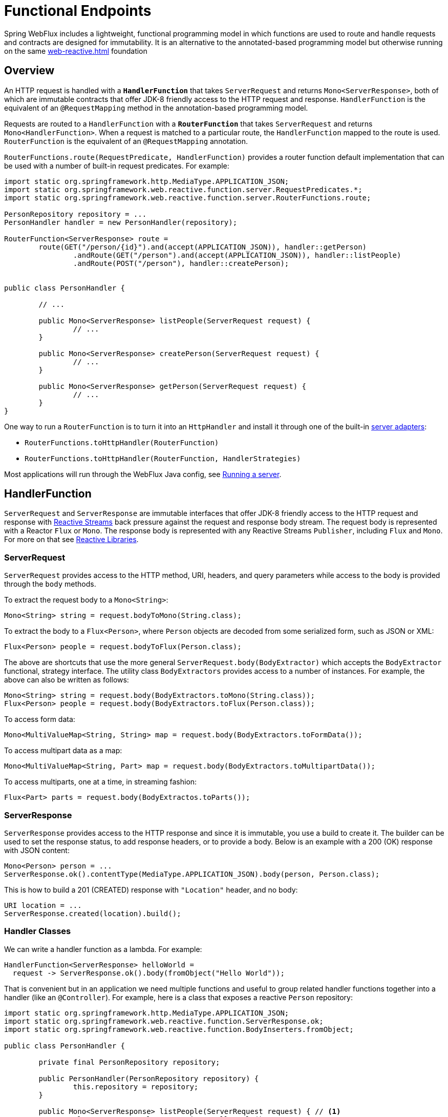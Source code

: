 [[webflux-fn]]
= Functional Endpoints

Spring WebFlux includes a lightweight, functional programming model in which functions
are used to route and handle requests and contracts are designed for immutability.
It is an alternative to the annotated-based programming model but otherwise running on
the same <<web-reactive.adoc#webflux-reactive-spring-web>> foundation




[[webflux-fn-overview]]
== Overview

An HTTP request is handled with a **`HandlerFunction`** that takes `ServerRequest` and
returns `Mono<ServerResponse>`, both of which are immutable contracts that offer JDK-8
friendly access to the HTTP request and response. `HandlerFunction` is the equivalent of
an `@RequestMapping` method in the annotation-based programming model.

Requests are routed to a `HandlerFunction` with a **`RouterFunction`** that takes
`ServerRequest` and returns `Mono<HandlerFunction>`. When a request is matched to a
particular route, the `HandlerFunction` mapped to the route is used. `RouterFunction` is
the equivalent of an `@RequestMapping` annotation.

`RouterFunctions.route(RequestPredicate, HandlerFunction)` provides a router function
default implementation that can be used with a number of built-in request predicates.
For example:

[source,java,indent=0]
[subs="verbatim,quotes"]
----
import static org.springframework.http.MediaType.APPLICATION_JSON;
import static org.springframework.web.reactive.function.server.RequestPredicates.*;
import static org.springframework.web.reactive.function.server.RouterFunctions.route;

PersonRepository repository = ...
PersonHandler handler = new PersonHandler(repository);

RouterFunction<ServerResponse> route =
	route(GET("/person/{id}").and(accept(APPLICATION_JSON)), handler::getPerson)
		.andRoute(GET("/person").and(accept(APPLICATION_JSON)), handler::listPeople)
		.andRoute(POST("/person"), handler::createPerson);


public class PersonHandler {

	// ...

	public Mono<ServerResponse> listPeople(ServerRequest request) {
		// ...
	}

	public Mono<ServerResponse> createPerson(ServerRequest request) {
		// ...
	}

	public Mono<ServerResponse> getPerson(ServerRequest request) {
		// ...
	}
}
----

One way to run a `RouterFunction` is to turn it into an `HttpHandler` and install it
through one of the built-in <<web-reactive.adoc#webflux-httphandler,server adapters>>:

* `RouterFunctions.toHttpHandler(RouterFunction)`
* `RouterFunctions.toHttpHandler(RouterFunction, HandlerStrategies)`


Most applications will run through the WebFlux Java config, see <<webflux-fn-running>>.




[[webflux-fn-handler-functions]]
== HandlerFunction

`ServerRequest` and `ServerResponse` are immutable interfaces that offer JDK-8 friendly
access to the HTTP request and response with
https://www.reactive-streams.org[Reactive Streams] back pressure against the request
and response body stream. The request body is represented with a Reactor `Flux` or `Mono`.
The response body is represented with any Reactive Streams `Publisher`, including `Flux`
and `Mono`. For more on that see
<<web-reactive.adoc#webflux-reactive-libraries,Reactive Libraries>>.



[[webflux-fn-request]]
=== ServerRequest

`ServerRequest` provides access to the HTTP method, URI, headers, and query parameters
while access to the body is provided through the `body` methods.

To extract the request body to a `Mono<String>`:

 Mono<String> string = request.bodyToMono(String.class);

To extract the body to a `Flux<Person>`, where `Person` objects are decoded from some
serialized form, such as JSON or XML:

 Flux<Person> people = request.bodyToFlux(Person.class);

The above are shortcuts that use the more general `ServerRequest.body(BodyExtractor)`
which accepts the `BodyExtractor` functional, strategy interface. The utility class
`BodyExtractors` provides access to a number of instances. For example, the above can
also be written as follows:

 Mono<String> string = request.body(BodyExtractors.toMono(String.class));
 Flux<Person> people = request.body(BodyExtractors.toFlux(Person.class));

To access form data:

 Mono<MultiValueMap<String, String> map = request.body(BodyExtractors.toFormData());

To access multipart data as a map:

 Mono<MultiValueMap<String, Part> map = request.body(BodyExtractors.toMultipartData());

To access multiparts, one at a time, in streaming fashion:

 Flux<Part> parts = request.body(BodyExtractos.toParts());



[[webflux-fn-response]]
=== ServerResponse

`ServerResponse` provides access to the HTTP response and since it is immutable, you use
a build to create it. The builder can be used to set the response status, to add response
headers, or to provide a body. Below is an example with a 200 (OK) response with JSON
content:

 Mono<Person> person = ...
 ServerResponse.ok().contentType(MediaType.APPLICATION_JSON).body(person, Person.class);

This is how to build a 201 (CREATED) response with `"Location"` header, and no body:

 URI location = ...
 ServerResponse.created(location).build();



[[webflux-fn-handler-classes]]
=== Handler Classes

We can write a handler function as a lambda. For example:

[source,java,indent=0]
[subs="verbatim,quotes"]
----
HandlerFunction<ServerResponse> helloWorld =
  request -> ServerResponse.ok().body(fromObject("Hello World"));
----

That is convenient but in an application we need multiple functions and useful to group
related handler functions together into a handler (like an `@Controller`). For example,
here is a class that exposes a reactive `Person` repository:

[source,java,indent=0]
[subs="verbatim,quotes"]
----
import static org.springframework.http.MediaType.APPLICATION_JSON;
import static org.springframework.web.reactive.function.ServerResponse.ok;
import static org.springframework.web.reactive.function.BodyInserters.fromObject;

public class PersonHandler {

	private final PersonRepository repository;

	public PersonHandler(PersonRepository repository) {
		this.repository = repository;
	}

	public Mono<ServerResponse> listPeople(ServerRequest request) { // <1>
		Flux<Person> people = repository.allPeople();
		return ok().contentType(APPLICATION_JSON).body(people, Person.class);
	}

	public Mono<ServerResponse> createPerson(ServerRequest request) { // <2>
		Mono<Person> person = request.bodyToMono(Person.class);
		return ok().build(repository.savePerson(person));
	}

	public Mono<ServerResponse> getPerson(ServerRequest request) { // <3>
		int personId = Integer.valueOf(request.pathVariable("id"));
		return repository.getPerson(personId)
			.flatMap(person -> ok().contentType(APPLICATION_JSON).body(fromObject(person)))
			.switchIfEmpty(ServerResponse.notFound().build());
	}
}
----
<1> `listPeople` is a handler function that returns all `Person` objects found in the repository as
JSON.
<2> `createPerson` is a handler function that stores a new `Person` contained in the request body.
Note that `PersonRepository.savePerson(Person)` returns `Mono<Void>`: an empty Mono that emits
a completion signal when the person has been read from the request and stored. So we use the
`build(Publisher<Void>)` method to send a response when that completion signal is received, i.e.
when the `Person` has been saved.
<3> `getPerson` is a handler function that returns a single person, identified via the path
variable `id`. We retrieve that `Person` via the repository, and create a JSON response if it is
found. If it is not found, we use `switchIfEmpty(Mono<T>)` to return a 404 Not Found response.




[[webflux-fn-router-functions]]
== RouterFunction

`RouterFunction` is used to route requests to a `HandlerFunction`. Typically, you do not
write router functions yourself, but rather use
`RouterFunctions.route(RequestPredicate, HandlerFunction)`. If the predicate applies, the
request is routed to the given `HandlerFunction`, or otherwise no routing is performed,
and that would translate to a 404 (Not Found) response.



[[webflux-fn-predicates]]
=== Predicates

You can write your own `RequestPredicate`, but the `RequestPredicates` utility class
offers commonly implementations, based on the request path, HTTP method, content-type,
and so on. For example:

[source,java,indent=0]
[subs="verbatim,quotes"]
----
RouterFunction<ServerResponse> route =
	RouterFunctions.route(RequestPredicates.path("/hello-world"),
	request -> Response.ok().body(fromObject("Hello World")));
----

You can compose multiple request predicates together via:

* `RequestPredicate.and(RequestPredicate)` -- both must match.
* `RequestPredicate.or(RequestPredicate)` -- either may match.

Many of the predicates from `RequestPredicates` are composed. For example
`RequestPredicates.GET(String)` is composed from `RequestPredicates.method(HttpMethod)`
and `RequestPredicates.path(String)`.

You can compose multiple router functions into one, such that they're evaluated in order,
and if the first route doesn't match, the second is evaluated. You can declare more
specific routes before more general ones.



[[webflux-fn-routes]]
=== Routes

You can compose multiple router functions together via:

* `RouterFunction.and(RouterFunction)`
* `RouterFunction.andRoute(RequestPredicate, HandlerFunction)` -- shortcut for
`RouterFunction.and()` with nested `RouterFunctions.route()`.

Using composed routes and predicates, we can then declare the following routes, referring
to methods in the `PersonHandler`, shown in <<webflux-fn-handler-class>>, through
https://docs.oracle.com/javase/tutorial/java/javaOO/methodreferences.html[method-references]:

[source,java,indent=0]
[subs="verbatim,quotes"]
----
import static org.springframework.http.MediaType.APPLICATION_JSON;
import static org.springframework.web.reactive.function.server.RequestPredicates.*;

PersonRepository repository = ...
PersonHandler handler = new PersonHandler(repository);

RouterFunction<ServerResponse> personRoute =
	route(GET("/person/{id}").and(accept(APPLICATION_JSON)), handler::getPerson)
		.andRoute(GET("/person").and(accept(APPLICATION_JSON)), handler::listPeople)
		.andRoute(POST("/person"), handler::createPerson);
----





[[webflux-fn-running]]
== Running a server

How do you run a router function in an HTTP server? A simple option is to convert a router
function to an `HttpHandler` using one of the following:

* `RouterFunctions.toHttpHandler(RouterFunction)`
* `RouterFunctions.toHttpHandler(RouterFunction, HandlerStrategies)`

The returned `HttpHandler` can then be used with a number of servers adapters by following
<<web-reactive.adoc#webflux-httphandler,HttpHandler>> for server-specific instructions.

A more advanced option is to run with a
<<web-reactive.adoc#webflux-dispatcher-handler,DispatcherHandler>>-based setup through the
<<web-reactive.adoc#webflux-config>> which uses Spring configuration to declare the
components quired to process requests. The WebFlux Java config declares the following
infrastructure components to support functional endpoints:

* `RouterFunctionMapping` -- detects one or more `RouterFunction<?>` beans in the Spring
configuration, combines them via `RouterFunction.andOther`, and routes requests to the
resulting composed `RouterFunction`.
* `HandlerFunctionAdapter` -- simple adapter that allows the `DispatcherHandler` to invoke
a `HandlerFunction` that was mapped to a request.
* `ServerResponseResultHandler` -- handles the result from the invocation of a
`HandlerFunction` by invoking the `writeTo` method of the `ServerResponse`.

The above components allow functional endpoints to fit within the `DispatcherHandler` request
processing lifecycle, and also potentially run side by side with annotated controllers, if
any are declared. It is also how functional endpoints are enabled the Spring Boot WebFlux
starter.

Below is example WebFlux Java config (see
<<web-reactive.adoc#webflux-dispatcher-handler,DispatcherHandler>> for how to run):

[source,java,indent=0]
[subs="verbatim,quotes"]
----
@Configuration
@EnableWebFlux
public class WebConfig implements WebFluxConfigurer {

	@Bean
	public RouterFunction<?> routerFunctionA() {
		// ...
	}

	@Bean
	public RouterFunction<?> routerFunctionB() {
		// ...
	}

	// ...

	@Override
	public void configureHttpMessageCodecs(ServerCodecConfigurer configurer) {
		// configure message conversion...
	}

	@Override
	public void addCorsMappings(CorsRegistry registry) {
		// configure CORS...
	}

	@Override
	public void configureViewResolvers(ViewResolverRegistry registry) {
		// configure view resolution for HTML rendering...
	}
}
----




[[webflux-fn-handler-filter-function]]
== HandlerFilterFunction

Routes mapped by a router function can be filtered by calling
`RouterFunction.filter(HandlerFilterFunction)`, where `HandlerFilterFunction` is essentially a
function that takes a `ServerRequest` and `HandlerFunction`, and returns a `ServerResponse`.
The handler function parameter represents the next element in the chain: this is typically the
`HandlerFunction` that is routed to, but can also be another `FilterFunction` if multiple filters
are applied.
With annotations, similar functionality can be achieved using `@ControllerAdvice` and/or a `ServletFilter`.
Let's add a simple security filter to our route, assuming that we have a `SecurityManager` that
can determine whether a particular path is allowed:

[source,java,indent=0]
[subs="verbatim,quotes"]
----
import static org.springframework.http.HttpStatus.UNAUTHORIZED;

SecurityManager securityManager = ...
RouterFunction<ServerResponse> route = ...

RouterFunction<ServerResponse> filteredRoute =
	route.filter((request, next) -> {
		if (securityManager.allowAccessTo(request.path())) {
			return next.handle(request);
		}
		else {
			return ServerResponse.status(UNAUTHORIZED).build();
		}
  });
----

You can see in this example that invoking the `next.handle(ServerRequest)` is optional: we only
allow the handler function to be executed when access is allowed.

[NOTE]
====
CORS support for functional endpoints is provided via a dedicated <<webflux-cors-webfilter,`CorsWebFilter`>>.
====
